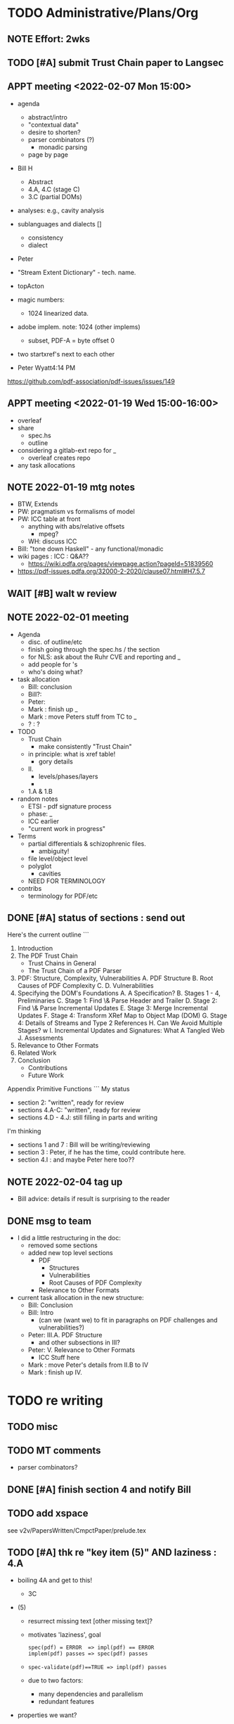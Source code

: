 * TODO Administrative/Plans/Org
** NOTE Effort: 2wks
** TODO [#A] submit Trust Chain paper to Langsec
DEADLINE: <2022-02-07 Mon -30d>
** APPT meeting <2022-02-07 Mon 15:00>

- agenda
  - abstract/intro
  - "contextual data"
  - desire to shorten?
  - parser combinators (?)
    - monadic parsing
  - page by page
- Bill H
  - Abstract
  - 4.A, 4.C (stage C)
  - 3.C (partial DOMs)
    
- analyses: e.g., cavity analysis
    
- sublanguages and dialects []
  - consistency
  - dialect

- Peter
- "Stream Extent Dictionary" - tech. name.
- topActon
- magic numbers:
  - 1024 linearized data.
- adobe implem. note: 1024 (other implems)
  - subset, PDF-A = byte offset 0
- two startxref's next to each other

- Peter Wyatt4:14 PM
https://github.com/pdf-association/pdf-issues/issues/149  
  
** APPT meeting <2022-01-19 Wed 15:00-16:00>

- overleaf
- share
  - spec.hs
  - outline
- considering a gitlab-ext repo for _
  - overleaf creates repo
- any task allocations

** NOTE 2022-01-19 mtg notes

- BTW,
  Extends
- PW: pragmatism vs formalisms of model
- PW: ICC table at front
  - anything with abs/relative offsets
    - mpeg?
  - WH: discuss ICC
- Bill: "tone down Haskell" - any functional/monadic    
- wiki pages : ICC : Q&A??
  - https://wiki.pdfa.org/pages/viewpage.action?pageId=51839560
- https://pdf-issues.pdfa.org/32000-2-2020/clause07.html#H7.5.7
  
** WAIT [#B] walt w review
** NOTE 2022-02-01 meeting

- Agenda
  - disc. of outline/etc
  - finish going through the spec.hs / the section
  - for NLS: ask about the Ruhr CVE and reporting and _
  - add people for \todo's
  - who's doing what?

- task allocation
  - Bill: conclusion
  - Bill?: 
  - Peter:
  - Mark : finish up _
  - Mark : move Peters stuff from TC to _
  - ? : ?
        
- TODO
  - Trust Chain
    - make consistently "Trust Chain"
  - in principle: what is xref table!
    - gory details
  - II.
    - levels/phases/layers
    - 
  - 1.A & 1.B

- random notes   
  - ETSI - pdf signature process      
  - phase: _
  - ICC earlier
  - "current work in progress"
    
- Terms
  - partial differentials & schizophrenic files.
    - ambiguity!
  - file level/object level
  - polyglot
    - cavities
  - NEED FOR TERMINOLOGY

- contribs
  - terminology for PDF/etc

** DONE [#A] status of sections : send out
SCHEDULED: <2022-02-03 Thu>

Here's the current outline
```  
  1. Introduction \note{1.5pp}
  2. The PDF Trust Chain \note{1.5pp}
     - Trust Chains in General
     - The Trust Chain of a PDF Parser
  3. PDF: Structure, Complexity, Vulnerabilities
     A. PDF Structure
     B. Root Causes of PDF Complexity
     C. \todo{para. needs home: ``data integrity relationships...''}
     D. Vulnerabilities \note{1pp}
  4. Specifying the DOM's Foundations \note{4pp}
     A. A Specification?
     B. Stages 1 - 4, Preliminaries
     C. Stage 1: Find \& Parse Header and Trailer
     D. Stage 2: Find \& Parse Incremental Updates
     E. Stage 3: Merge Incremental Updates
     F. Stage 4: Transform XRef Map to Object Map (DOM)
     G. Stage 4: Details of Streams and Type 2 References
     H. Can We Avoid Multiple Stages? \note{0.3pp}w
     I. Incremental Updates and Signatures: What A Tangled Web \note{0.3pp}
     J. Assessments
  5. Relevance to Other Formats \note{1pp}
  6. Related Work
  7. Conclusion \note{1.5pp}
     - Contributions
     - Future Work
Appendix
   Primitive Functions
```
My status
 - section 2: "written", ready for review
 - sections 4.A-C: "written", ready for review
 - sections 4.D - 4.J: still filling in parts and writing
I'm thinking
 - sections 1 and 7 : Bill will be writing/reviewing 
 - section 3 : Peter, if he has the time, could contribute here.
 - section 4.I : and maybe Peter here too??

** NOTE 2022-02-04 tag up

- Bill advice: details if result is surprising to the reader
  
** DONE msg to team

- I did a little restructuring in the doc:
  - removed some sections
  - added new top level sections
    - PDF 
      - Structures
      - Vulnerabilities
      - Root Causes of PDF Complexity
    - Relevance to Other Formats

- current task allocation in the new structure:
  - Bill: Conclusion
  - Bill: Intro
    - (can we (want we) to fit in paragraphs on PDF challenges and vulnerabilities?)
  - Peter: III.A. PDF Structure
    - and other subsections in III?
  - Peter: V. Relevance to Other Formats
    - ICC Stuff here
  - Mark : move Peter's details from II.B to IV
  - Mark : finish up IV.
      
* TODO re writing
** TODO misc

\pwnote{"schizo" is a SafeDocs term I believe, both "schizo files" AND "schizo objects". Polyglot is definitely pre-SafeDocs.}

** TODO MT comments

- parser combinators?
    
** DONE [#A] finish section 4 and notify Bill
SCHEDULED: <2022-02-05 Sat>
** TODO add xspace
see v2v/PapersWritten/CmpctPaper/prelude.tex
** TODO [#A] thk re "key item (5)" AND laziness : 4.A

- boiling 4A and get to this!
  - 3C
- (5) 
  - resurrect missing text [other missing text]?
    
  - motivates 'laziness', goal
    : spec(pdf) = ERROR  => impl(pdf) == ERROR
    : implem(pdf) passes => spec(pdf) passes
  - 
    : spec-validate(pdf)==TRUE => impl(pdf) passes
    
  - due to two factors:
    - many dependencies and parallelism
    - redundant features

- properties we want?
 : valid(pdf) => parseObj1(pdf) == rightvalue

 : if valid(pdf) then parseObj1(pdf) == Good (rightvalue)
 :               else parseObj1(pdp) == Error _

** TODO mt: update section 4 w/ Bill's suggestions                      :E1:
** TODO get all the biblios filled in                                   :E1:
** TODO further tweak lstlisting!                                       :E0:
** TODO spell check                                                     :E1:
- and diction, and Rogan's scripts
** TODO final review                                                    :E3:
- acronyms defined
- search for TODO, FIXME, "..."  
** TODO submit paper                                                    :E1:
** ----
** NOTE misc/old-ish

- cavities - ??
  - dead angle / fr. blind spot / shroedinger bytes
  - shroedinger bytes
    - use for validateAction
    - try to avoid?
      
- ?? for the repetitious use of ``parsing and computation''
- challenge: figuring out how much detail to go into, e.g., xref
- the idiom
  - details (e.g., in PDF)
  - general principles
    - E.g., such as
      - cavities
      - trust-chain 
      - redundant-data [highlight]
        - E.g., Size, we don't want to *invisibly*
          null-out obj. nums > Size
      - file-offsets in format
      - schizophrenia / polyglot
      - limitations of informal (english) standards
   - at least 1 other example of the principle
   - ICC, etc.
** TODO misc orphans

to give better error messages or passing around the info to do further
validation can _

TODO: remove $ from Hs code
\mttodo{checking that object-ids match ...}

\begin{lstlisting}[style=meta]
- PW: lots of opportunities
   - failure to notice digitally signed PDFs that have been tampered with
    - where failure leads to "parser differential" without user
      warning (e.g. excessive trailer /Size)
    - PDF requires "backwards parsing" which is unnatural for
      many programming languages
      - elaborate?
\end{lstlisting}

** TODO [#D] resurrect dropped text on cavity tool

  - Tool for inspecting and checking PDF at the pre-DOM level:
    Created tool for exploring the DOM Antecedent structures
    as well as validating them (more than a
    PDF reader necessarily does).
    - Based on Galois's \todo{TA2} PDF parser, this tool can
      parse and validate each incremental update separately
      display "incremental updates," "incremental xref tables,"
      parsed objects, and cavities (bytes that are not used)
      validate that object definitions do not overlap (in their source bytes)

* TODO tasks (from MT pt of view)
** TODO [#A] Q. a paper for Daedalus?
** TODO [#B] ascii-ify diagram                                          :E1:
** TODO [#B] replace "object identifier" by \lstcd{ObjID} and the like?
** TODO [#C] spec improvements
*** TODO misc

validateA $
  parse every object in ObjStms

** NOTE [#A] meta thoughts (theme, focus, audience)

- assume PDF expert? no, though will be hard going
  - no way our text will be sufficient!
  - so, how can we convey *content* to non-experts?! 

- assume LangSec kinda person
  - understand security implications of input formats!!
     
- assume Hs expert? no, hopefully computer scientists can read well enough
  
- lessons
  - file offsets
  - unintended/surprising complexity
  - termination: know?
          
** DONE [#A] paper writing outline
**** WAIT 1. Introduction [WH]
**** DONE 2. The PDF Trust Chain
**** WAIT 3. PDF: Structure, Complexity, Vulnerabilities [PW?]
**** WAIT 3.A. PDF Structure
**** WAIT 3.B. Root Causes of PDF Complexity
**** WAIT 3.x \todo{para. needs home:}
**** WAIT 3.C. Vulnerabilities 
**** TODO 4. Specifying the DOM's Foundations
***** DONE 4.A. A Specification?
***** TODO 4.B. Preliminaries [update]                               :E1:
***** DONE 4.C. Stage 1: Find \& Parse Header and Trailer
***** DONE 4.D. Stage 2: Find \& Parse Incremental Updates        
***** TODO 4.E. Stage 3: Combine Incremental Updates                 :E1:
***** DONE 4.F. Stage 4: Transform XRef Map to Object Map (DOM)     
***** DONE 4.G. A One Stage Version?                                 
***** DONE 4.H. Incremental Updates and Signatures
***** DONE 4.I. Assessments
**** TODO 5. Relevance to Other Formats [PW+?]                        :E2:
- PW: stuff on ICC
- more?
**** DONE 6. Related Work
**** WAIT 7. Conclusion [WH]
**** TODO Appendix
***** A. Primitive Functions
***** B. Details of Streams and Type 2 References
** TODO [#C] dropped text [pick up again?]

\begin{lstlisting}[style=meta]
 - [maybe some of this covered in previous section]
 - enforcing full standard compliance with 20 byte (only) XRef entries.
    - currently 19,21 byte XRef entries are considered NCBUR!
 - if we were to allow 19-21 byte XRef entries, we'd need
   to parse a lot more strictly and sooner.
 - nothing essential would change in our spec
\end{lstlisting}

** TODO [#B] orphans [to add back in]

 - should detect (or fail) on
   - mixture of XRef table and XRef streams [PW?]
   - trailer dicts that aren't consistent between updates

** DONE Fix Stages 2 & 3: text AND spec                                 :E3:

- note that 2 and 3 *might* be merged/fused.
  - but sem. difference
    - if Size or update/free makes the xref moot!

- and direction of update?
  - follow Prev all the way back, then construct table forwards
    - catch more errors
  - construct xref from last-update to first
    - does less work
- then issue
  - should _ be valid PDFs
  - ...

- our guideline (little subjective)
  - reject little that an efficient standards compliant parser might accept
    - this also allows us to maximize no of error messages, when desired
      all the mapM's could be turned into a parallelMapM
  - and use validate's to control/tweak
            
- brings up another point
  - ^ is unclear from the standard
  - we could have the same issue if not every obj id is
    - defined in DOM
    - used in DOM
  
- what
  - make stage 2 lazy, update stage 3 to reflect
  - change spec code to be generic across both trad and stream xref tables!

- since you are going to "meld" the Traditional and Xref streams
  - want to parse the xref entries earlier?
    - no need, xref streams are the same: one can get the subsection
      data without parsing xref entries!
      
  - what *WERE* the advantages?
    - ability of the spec to allow for
      - tools that minimally parse
    - not overconstrain implementations that are lazier/minimalistic
    - an implem. that doesn't parse/read dead xrefs, dead objects
      should not be considered out of spec
  - one could/would parse *all* in a =validate=

* TODO by final submission
** TODO [#A] Q. ask nls re darpa numbers
SCHEDULED: <2022-02-05 Sat>

* TODO the spec (spec.hs)
** TODO s/XRefRaw/XRefTblRaw/
** DONE new merge updates

- Q. backwards same as forwards if we really check?

- check for
  - double frees
  - references outside of associated body
  - freelist makes sense

- when don't we need to parse xref for a given ObjId
  - ObjId > Size
  - last to first and ObjId alreday freed or updated
    
- when don't we need to even look at earlier Updates
  - we have filled "Size"

** BTW https://github.com/pdf-association/safedocs/issues/2
** TODO [#C] validateAction and cavities : dropped, any solution?

Note \lstcd{validateAction}: it differs from \lstcd{validate} in that
its argument can have side-effects (fail or change the file reading point).

    validateAction $
      -- ensures nothing in the cavity between dictionary and ``startxref''
      do
      cs <- readToPrimitive startxrefOff -- get bytes up to `startxrefOff`
      return (all isSpace cs)

** NOTE [#A] overview of pDOM

#+begin_src haskell

    updates :: [(XRefRaw, TrailerDict)]

  {- combine updates into single, good map -}
     -- if things all out of order!
     -- if indirect length is in later update

    xref :: ObjInd `Map` (Offset :+: Type2Ref)

  {- for trad offsets: parse the top level defns, stop at "stream" keyword -}

    domPass1 :: ObjId `Map` (TopLevelDef_UnDecStm :+: Type2Ref)

  {- for all Streams: decode the streams -}

    domPass2 :: ObjId `Map` (TopLevelDef :+: Type2Ref)

  {- lookup (and parse) compressed objects (that are referenced in xref) -}

    domFinal :: ObjId `Map` TopLevelDef

#+end_src

** TODO [#A] regarding spec: file:spec.hs

- TODO enumerate 'constraints' (so you can refer to in spec)
  - no length stored in ObjStm
    - really a constraint about Length fields in streams!

- NOTE    
  - no effort to attempt trivial efficiency gains, e.g.,
    - "first" do streams w/ direct lengths, and later
    - do streams w/ indirect lengths
  - where do we have over-eagerness?
    - or, when an error could occur, to over-strictnes
    - use =validate= to       
  - we could be more efficient by splitting into two maps.
    - error messages simpler with one map
  - this is a spec
    - could evaluate sooner, but dangerous
    - how to evaluate implem?
      - if spec shows *all* errors
        - implem must show some?
        - ???

- Q. can spec.hs be *more* declarative?
  - laziness gets you a lot, makes more declarative
    - TODO :: think about how this works
  - no avoiding the dependencies and places of failure
  - currently
    - hiding std parsing
    - laziness
    - type-directed, gives clarity
      - and tells us sooner/easier when a problem!
          
- desiderata
  - get various behaviours from one implem
    - e.g., the above =validate=
    - strict/lazy maps:
      - And encode errors in value of Map
           
  - you would like to get small variances/modifications with small changes
  - you should be able to get *all* errors at each place of parallelism
    - e.g., the map
  - E.g.,
    - add =validate b= and if "--validate" flag set, we =assert(b)=

** TODO spec (N) compared to a more Dynamic (D) spec/implementation

- implementation /N/ (New, typed, static, unrecursive)
  - see file:spec.hs
  - Q. how much of spec/*.ddl needs to change?

- implementation /D/ (Dynamic)
  - same as spec.hs, until pDOM
  - harder to ensure efficiency??
    - need/require updates?
  - similar to existing code/implementation:
    - you have =derefId= command
      - very lazy & you only access/read what is needed
      - it calls itself recursively!
        - TODO :: add check for infinite loop
      - e.g., if a "dependent on DOM parser" (stream with indirect), 
        then immediately look that up and parse that, then return
      
  - NOTE, /D/ compared to implementation /N/     
    - it *IS* nicely lazy if you don't want to =derefId= all obj ids
      - doesn't parse unused ObjStms
      - TODO :: ...?
    - more efficient than /N/ (?)
      - each object goes from unparsed to fully parsed
      - directly follows references without needing to recurse over ObjId Map
      - but ... every derefId needs to check evaled/not
    - con :: as currently done in pdf-hs-driver, allows bad PDFs
      - not detecting length in ObjStm unless *required*
      - we might have a recursive situation that is "well-defined"
      - help to have a =derefLength= / =derefFromUncompressed=
        - more complicated than just this, because this won't catch error if we
          luck out and the length is already decoded.
    - con :: no parallel execution, no parallel error messages
    - con :: imperative
    - con :: no way to create a validator from. ?
            
  - TODO :: write sketch of code, esp. w/o daedalus hacks.
    - could you do this part exclusively in Hs?
    
- reasons for /N/ over /D/
  - want to parse everything and be done
  - want to *efficiently* parse all objects
  - want to know (sooner) that all objects parse and pre-Dom works.
  - want to be assured that the code terminates 
  - elegance/simplicity in all objects being in same state of "evaluation"
                                  
** TODO [#B] regarding spec: themes

- redundancies:
  - in presence of *any* redundancy
    - [due to design or to new versions of standard]
    - if we want to be very lazy
      - we want to do things *one* way (easier)
    - if we want to be safe
      - we do things both ways and verify the same
    - if we want to be exuberant/robust
      - try all ways until one is successful
    - so, is there a way to *capture* these redundancies?
      : validateRedundancy p1 p2 -- where these may use ... already parsed
    
- how lazy/dynamic to be?
  - "Allow" can just mean "Ignore" here
  - E.g.,
    - Allow broken xref tables that are 'dead' after a
      bunch of updates?
      - how broken?
    - allow broken xref entries if
      - updated
      - the object id is unused
        - is unused in final version
    - ETC, ETC!

- adaptibility/etc
  - have a validate/not flag
  - change the laziness
  - print first / print *all* errors
      
* TODO [#B] exploring topic/thesis/slant
*** topics / what we want to address in any of the below approaches

- concept of cavities
  - polyglots leverage!
    
- we can show shadow attacks as being an instance of a more general
  issue/vulnerability
  - these being ...
    
- concept of trust chain can be relevant even to monolithic sw
  - show examples of low-level problems undermining high-level constructs
    - PDF, ICC, <find others>
      
- Examples    
  - ICC
    - effectively the same thing, has index table
      - implementations don't enforce "4 byte alignment" [?]
    - "enforce no gaps" [in ICC spec, but not implemented]
    - in OS!
  - PDF
    - detail of these in PDF
  - Examples of others _

*** (A) potential paper topics

1. Principles for Securing Data Formats (generalizing/principles/_)
   - E.g., PDF, ICC, and <TBD>
   - Principles/Generalizations
     - cavities
     - ambiguities
     - trust chain (dependencies for safety)
   - Specific attacks
     - shadow attacks
     - polyglots
     - ...  
    
2. The concept of trust chain for monolithic software
   - helps one to focus on 
     - most important vulnerabilities
     - a limited part of codebase
   - PDF a good example, thus the prime example for this paper

3. A taxonomy of low level PDF vulnerabilities
   - [i.e., an experience report for this work]
   - bill
     - problms: why nasty
     - why not yacc/bison
     - clear that we terminate (even with )
     - daedalus
       - parameterized rules & maps
     - _
   - ?
                  
4. real-world parsing (conceptual overview of PDF challenges)
   - [title: "parsing vs PARSING"]
   - PDF vs simpler formats
   - not just "sequence/choice/bind" but
     - parallelism
     - set-input-at
     - parse result of parse
     - redundant "parsing methods" [word for?] {A,B} giving many choices:
       : A, B, A `thenTry` B, B `thenTry` A, parseBothCheckIdentical A B
       - parse A, process with B
         
     - significant/complex computation required "in the midst" of basic
       computation (_)
     - ? : the recursive object stream thing: where there are circular
       dependencies among objects in same type.

   - NOTE, both
     - more complex than typical data formats
     - more complex, in some ways, than Programming Language parsing

*** (B) potential paper topics

1. Categorizing parsers 
   - [more theoretical]
   - PL concepts
     - lattice of parser definedness
     - projections
   - useful for ...
    
2. cavities, a concept for understanding PDFs (and _)
   - 

* ---- history/ref ----
* DONE citation for 'cavity' term?
* DONE biblio

If you're interested in browsing the citations and having the CITEKEYS at hand, do what I did:
I installed Better BibTex in my Zotero *App*, see this
 https://retorque.re/zotero-better-bibtex/installation/
Leave the citekeys as default as they note
  "the default setting of BBT will generate different citekeys than Zotero"
You don't need to export, as ...
I exported all 597 references in PDF to zotero-pdf-biblio.bib (now in the repo).

See my screen shot,
your Citation Keys should be identical to mine, and you should be good to use Zotero to insert Citation Keys.
Peter, to cite that first paper, you would just put this in the latex:
  \cite{mladenovTrillionDollarRefund2019}

